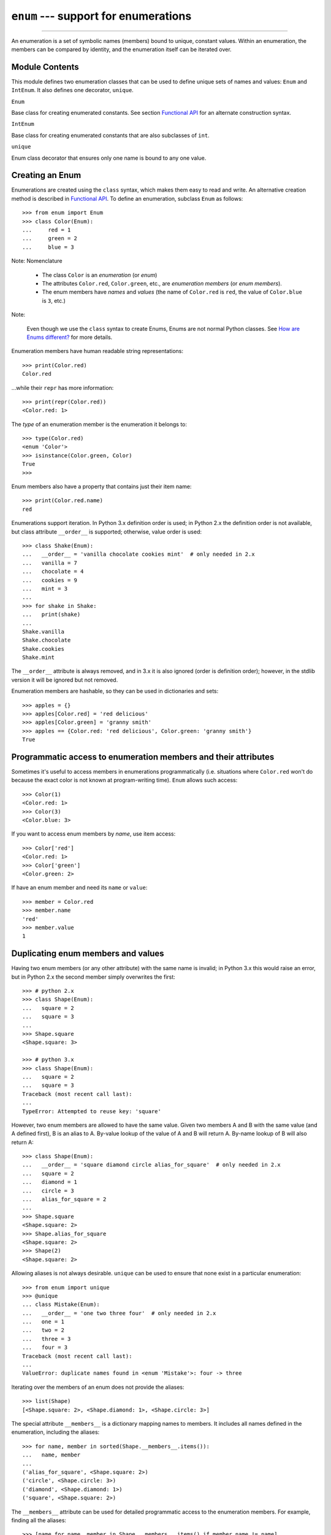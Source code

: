 ``enum`` --- support for enumerations
========================================

.. :synopsis: enumerations are sets of symbolic names bound to unique, constant
  values.
.. :moduleauthor:: Ethan Furman <ethan@stoneleaf.us>
.. :sectionauthor:: Barry Warsaw <barry@python.org>,
.. :sectionauthor:: Eli Bendersky <eliben@gmail.com>,
.. :sectionauthor:: Ethan Furman <ethan@stoneleaf.us>

----------------

An enumeration is a set of symbolic names (members) bound to unique, constant
values.  Within an enumeration, the members can be compared by identity, and
the enumeration itself can be iterated over.


Module Contents
---------------

This module defines two enumeration classes that can be used to define unique
sets of names and values: ``Enum`` and ``IntEnum``.  It also defines
one decorator, ``unique``.

``Enum``

Base class for creating enumerated constants.  See section `Functional API`_
for an alternate construction syntax.

``IntEnum``

Base class for creating enumerated constants that are also subclasses of ``int``.

``unique``

Enum class decorator that ensures only one name is bound to any one value.


Creating an Enum
----------------

Enumerations are created using the ``class`` syntax, which makes them
easy to read and write.  An alternative creation method is described in
`Functional API`_.  To define an enumeration, subclass ``Enum`` as
follows::

    >>> from enum import Enum
    >>> class Color(Enum):
    ...     red = 1
    ...     green = 2
    ...     blue = 3

Note: Nomenclature

  - The class ``Color`` is an *enumeration* (or *enum*)
  - The attributes ``Color.red``, ``Color.green``, etc., are
    *enumeration members* (or *enum members*).
  - The enum members have *names* and *values* (the name of
    ``Color.red`` is ``red``, the value of ``Color.blue`` is
    ``3``, etc.)

Note:

    Even though we use the ``class`` syntax to create Enums, Enums
    are not normal Python classes.  See `How are Enums different?`_ for
    more details.

Enumeration members have human readable string representations::

    >>> print(Color.red)
    Color.red

...while their ``repr`` has more information::

    >>> print(repr(Color.red))
    <Color.red: 1>

The *type* of an enumeration member is the enumeration it belongs to::

    >>> type(Color.red)
    <enum 'Color'>
    >>> isinstance(Color.green, Color)
    True
    >>>

Enum members also have a property that contains just their item name::

    >>> print(Color.red.name)
    red

Enumerations support iteration.  In Python 3.x definition order is used; in
Python 2.x the definition order is not available, but class attribute
``__order__`` is supported;  otherwise, value order is used::

    >>> class Shake(Enum):
    ...   __order__ = 'vanilla chocolate cookies mint'  # only needed in 2.x
    ...   vanilla = 7
    ...   chocolate = 4
    ...   cookies = 9
    ...   mint = 3
    ...
    >>> for shake in Shake:
    ...   print(shake)
    ...
    Shake.vanilla
    Shake.chocolate
    Shake.cookies
    Shake.mint

The ``__order__`` attribute is always removed, and in 3.x it is also ignored
(order is definition order); however, in the stdlib version it will be ignored
but not removed.

Enumeration members are hashable, so they can be used in dictionaries and sets::

    >>> apples = {}
    >>> apples[Color.red] = 'red delicious'
    >>> apples[Color.green] = 'granny smith'
    >>> apples == {Color.red: 'red delicious', Color.green: 'granny smith'}
    True


Programmatic access to enumeration members and their attributes
---------------------------------------------------------------

Sometimes it's useful to access members in enumerations programmatically (i.e.
situations where ``Color.red`` won't do because the exact color is not known
at program-writing time).  ``Enum`` allows such access::

    >>> Color(1)
    <Color.red: 1>
    >>> Color(3)
    <Color.blue: 3>

If you want to access enum members by *name*, use item access::

    >>> Color['red']
    <Color.red: 1>
    >>> Color['green']
    <Color.green: 2>

If have an enum member and need its ``name`` or ``value``::

    >>> member = Color.red
    >>> member.name
    'red'
    >>> member.value
    1


Duplicating enum members and values
-----------------------------------

Having two enum members (or any other attribute) with the same name is invalid;
in Python 3.x this would raise an error, but in Python 2.x the second member
simply overwrites the first::

    >>> # python 2.x
    >>> class Shape(Enum):
    ...   square = 2
    ...   square = 3
    ...
    >>> Shape.square
    <Shape.square: 3>

    >>> # python 3.x
    >>> class Shape(Enum):
    ...   square = 2
    ...   square = 3
    Traceback (most recent call last):
    ...
    TypeError: Attempted to reuse key: 'square'

However, two enum members are allowed to have the same value.  Given two members
A and B with the same value (and A defined first), B is an alias to A.  By-value
lookup of the value of A and B will return A.  By-name lookup of B will also
return A::

    >>> class Shape(Enum):
    ...   __order__ = 'square diamond circle alias_for_square'  # only needed in 2.x
    ...   square = 2
    ...   diamond = 1
    ...   circle = 3
    ...   alias_for_square = 2
    ...
    >>> Shape.square
    <Shape.square: 2>
    >>> Shape.alias_for_square
    <Shape.square: 2>
    >>> Shape(2)
    <Shape.square: 2>


Allowing aliases is not always desirable.  ``unique`` can be used to ensure
that none exist in a particular enumeration::

    >>> from enum import unique
    >>> @unique
    ... class Mistake(Enum):
    ...   __order__ = 'one two three four'  # only needed in 2.x
    ...   one = 1
    ...   two = 2
    ...   three = 3
    ...   four = 3
    Traceback (most recent call last):
    ...
    ValueError: duplicate names found in <enum 'Mistake'>: four -> three

Iterating over the members of an enum does not provide the aliases::

    >>> list(Shape)
    [<Shape.square: 2>, <Shape.diamond: 1>, <Shape.circle: 3>]

The special attribute ``__members__`` is a dictionary mapping names to members.
It includes all names defined in the enumeration, including the aliases::

    >>> for name, member in sorted(Shape.__members__.items()):
    ...   name, member
    ...
    ('alias_for_square', <Shape.square: 2>)
    ('circle', <Shape.circle: 3>)
    ('diamond', <Shape.diamond: 1>)
    ('square', <Shape.square: 2>)

The ``__members__`` attribute can be used for detailed programmatic access to
the enumeration members.  For example, finding all the aliases::

    >>> [name for name, member in Shape.__members__.items() if member.name != name]
    ['alias_for_square']

Comparisons
-----------

Enumeration members are compared by identity::

    >>> Color.red is Color.red
    True
    >>> Color.red is Color.blue
    False
    >>> Color.red is not Color.blue
    True

Ordered comparisons between enumeration values are *not* supported.  Enum
members are not integers (but see `IntEnum`_ below)::

    >>> Color.red < Color.blue
    Traceback (most recent call last):
      File "<stdin>", line 1, in <module>
    TypeError: unorderable types: Color() < Color()

.. warning::

    In Python 2 *everything* is ordered, even though the ordering may not
    make sense.  If you want your enumerations to have a sensible ordering
    check out the `OrderedEnum`_ recipe below.


Equality comparisons are defined though::

    >>> Color.blue == Color.red
    False
    >>> Color.blue != Color.red
    True
    >>> Color.blue == Color.blue
    True

Comparisons against non-enumeration values will always compare not equal
(again, ``IntEnum`` was explicitly designed to behave differently, see
below)::

    >>> Color.blue == 2
    False


Allowed members and attributes of enumerations
----------------------------------------------

The examples above use integers for enumeration values.  Using integers is
short and handy (and provided by default by the `Functional API`_), but not
strictly enforced.  In the vast majority of use-cases, one doesn't care what
the actual value of an enumeration is.  But if the value *is* important,
enumerations can have arbitrary values.

Enumerations are Python classes, and can have methods and special methods as
usual.  If we have this enumeration::

    >>> class Mood(Enum):
    ...   funky = 1
    ...   happy = 3
    ...
    ...   def describe(self):
    ...     # self is the member here
    ...     return self.name, self.value
    ...
    ...   def __str__(self):
    ...     return 'my custom str! {0}'.format(self.value)
    ...
    ...   @classmethod
    ...   def favorite_mood(cls):
    ...     # cls here is the enumeration
    ...     return cls.happy

Then::

    >>> Mood.favorite_mood()
    <Mood.happy: 3>
    >>> Mood.happy.describe()
    ('happy', 3)
    >>> str(Mood.funky)
    'my custom str! 1'

The rules for what is allowed are as follows: _sunder_ names (starting and
ending with a single underscore) are reserved by enum and cannot be used;
all other attributes defined within an enumeration will become members of this
enumeration, with the exception of *__dunder__* names and descriptors (methods
are also descriptors).

Note:

    If your enumeration defines ``__new__`` and/or ``__init__`` then
    whatever value(s) were given to the enum member will be passed into
    those methods.  See `Planet`_ for an example.


Restricted subclassing of enumerations
--------------------------------------

Subclassing an enumeration is allowed only if the enumeration does not define
any members.  So this is forbidden::

    >>> class MoreColor(Color):
    ...   pink = 17
    Traceback (most recent call last):
    ...
    TypeError: Cannot extend enumerations

But this is allowed::

    >>> class Foo(Enum):
    ...   def some_behavior(self):
    ...     pass
    ...
    >>> class Bar(Foo):
    ...   happy = 1
    ...   sad = 2
    ...

Allowing subclassing of enums that define members would lead to a violation of
some important invariants of types and instances.  On the other hand, it makes
sense to allow sharing some common behavior between a group of enumerations.
(See `OrderedEnum`_ for an example.)


Pickling
--------

Enumerations can be pickled and unpickled::

    >>> from enum.test_enum import Fruit
    >>> from pickle import dumps, loads
    >>> Fruit.tomato is loads(dumps(Fruit.tomato, 2))
    True

The usual restrictions for pickling apply: picklable enums must be defined in
the top level of a module, since unpickling requires them to be importable
from that module.

Note:

    With pickle protocol version 4 (introduced in Python 3.4) it is possible
    to easily pickle enums nested in other classes.



Functional API
--------------

The ``Enum`` class is callable, providing the following functional API::

    >>> Animal = Enum('Animal', 'ant bee cat dog')
    >>> Animal
    <enum 'Animal'>
    >>> Animal.ant
    <Animal.ant: 1>
    >>> Animal.ant.value
    1
    >>> list(Animal)
    [<Animal.ant: 1>, <Animal.bee: 2>, <Animal.cat: 3>, <Animal.dog: 4>]

The semantics of this API resemble ``namedtuple``. The first argument
of the call to ``Enum`` is the name of the enumeration.

The second argument is the *source* of enumeration member names.  It can be a
whitespace-separated string of names, a sequence of names, a sequence of
2-tuples with key/value pairs, or a mapping (e.g. dictionary) of names to
values.  The last two options enable assigning arbitrary values to
enumerations; the others auto-assign increasing integers starting with 1.  A
new class derived from ``Enum`` is returned.  In other words, the above
assignment to ``Animal`` is equivalent to::

    >>> class Animals(Enum):
    ...   ant = 1
    ...   bee = 2
    ...   cat = 3
    ...   dog = 4

Pickling enums created with the functional API can be tricky as frame stack
implementation details are used to try and figure out which module the
enumeration is being created in (e.g. it will fail if you use a utility
function in separate module, and also may not work on IronPython or Jython).
The solution is to specify the module name explicitly as follows::

    >>> Animals = Enum('Animals', 'ant bee cat dog', module=__name__)

Derived Enumerations
--------------------

IntEnum
^^^^^^^

A variation of ``Enum`` is provided which is also a subclass of
``int``.  Members of an ``IntEnum`` can be compared to integers;
by extension, integer enumerations of different types can also be compared
to each other::

    >>> from enum import IntEnum
    >>> class Shape(IntEnum):
    ...   circle = 1
    ...   square = 2
    ...
    >>> class Request(IntEnum):
    ...   post = 1
    ...   get = 2
    ...
    >>> Shape == 1
    False
    >>> Shape.circle == 1
    True
    >>> Shape.circle == Request.post
    True

However, they still can't be compared to standard ``Enum`` enumerations::

    >>> class Shape(IntEnum):
    ...   circle = 1
    ...   square = 2
    ...
    >>> class Color(Enum):
    ...   red = 1
    ...   green = 2
    ...
    >>> Shape.circle == Color.red
    False

``IntEnum`` values behave like integers in other ways you'd expect::

    >>> int(Shape.circle)
    1
    >>> ['a', 'b', 'c'][Shape.circle]
    'b'
    >>> [i for i in range(Shape.square)]
    [0, 1]

For the vast majority of code, ``Enum`` is strongly recommended,
since ``IntEnum`` breaks some semantic promises of an enumeration (by
being comparable to integers, and thus by transitivity to other
unrelated enumerations).  It should be used only in special cases where
there's no other choice; for example, when integer constants are
replaced with enumerations and backwards compatibility is required with code
that still expects integers.


Others
^^^^^^

While ``IntEnum`` is part of the ``enum`` module, it would be very
simple to implement independently::

    class IntEnum(int, Enum):
        pass

This demonstrates how similar derived enumerations can be defined; for example
a ``StrEnum`` that mixes in ``str`` instead of ``int``.

Some rules:

1. When subclassing ``Enum``, mix-in types must appear before
   ``Enum`` itself in the sequence of bases, as in the ``IntEnum``
   example above.
2. While ``Enum`` can have members of any type, once you mix in an
   additional type, all the members must have values of that type, e.g.
   ``int`` above.  This restriction does not apply to mix-ins which only
   add methods and don't specify another data type such as ``int`` or
   ``str``.
3. When another data type is mixed in, the ``value`` attribute is *not the
   same* as the enum member itself, although it is equivalant and will compare
   equal.
4. %-style formatting:  ``%s`` and ``%r`` call ``Enum``'s ``__str__`` and
   ``__repr__`` respectively; other codes (such as ``%i`` or ``%h`` for
   IntEnum) treat the enum member as its mixed-in type.

   Note: Prior to Python 3.4 there is a bug in ``str``'s %-formatting: ``int``
   subclasses are printed as strings and not numbers when the ``%d``, ``%i``,
   or ``%u`` codes are used.
5. ``str.__format__`` (or ``format``) will use the mixed-in
   type's ``__format__``.  If the ``Enum``'s ``str`` or
   ``repr`` is desired use the ``!s`` or ``!r`` ``str`` format codes.


Decorators
----------

unique
^^^^^^

A ``class`` decorator specifically for enumerations.  It searches an
enumeration's ``__members__`` gathering any aliases it finds; if any are
found ``ValueError`` is raised with the details::

    >>> @unique
    ... class NoDupes(Enum):
    ...    first = 'one'
    ...    second = 'two'
    ...    third = 'two'
    Traceback (most recent call last):
    ...
    ValueError: duplicate names found in <enum 'NoDupes'>: third -> second


Interesting examples
--------------------

While ``Enum`` and ``IntEnum`` are expected to cover the majority of
use-cases, they cannot cover them all.  Here are recipes for some different
types of enumerations that can be used directly, or as examples for creating
one's own.


AutoNumber
^^^^^^^^^^

Avoids having to specify the value for each enumeration member::

    >>> class AutoNumber(Enum):
    ...     def __new__(cls):
    ...         value = len(cls.__members__) + 1
    ...         obj = object.__new__(cls)
    ...         obj._value_ = value
    ...         return obj
    ...
    >>> class Color(AutoNumber):
    ...     __order__ = "red green blue"  # only needed in 2.x
    ...     red = ()
    ...     green = ()
    ...     blue = ()
    ...
    >>> Color.green.value == 2
    True

Note:

    The `__new__` method, if defined, is used during creation of the Enum
    members; it is then replaced by Enum's `__new__` which is used after
    class creation for lookup of existing members.  Due to the way Enums are
    supposed to behave, there is no way to customize Enum's `__new__`.


UniqueEnum
^^^^^^^^^^

Raises an error if a duplicate member name is found instead of creating an
alias::

    >>> class UniqueEnum(Enum):
    ...     def __init__(self, *args):
    ...         cls = self.__class__
    ...         if any(self.value == e.value for e in cls):
    ...             a = self.name
    ...             e = cls(self.value).name
    ...             raise ValueError(
    ...                     "aliases not allowed in UniqueEnum:  %r --> %r"
    ...                     % (a, e))
    ...
    >>> class Color(UniqueEnum):
    ...     red = 1
    ...     green = 2
    ...     blue = 3
    ...     grene = 2
    Traceback (most recent call last):
    ...
    ValueError: aliases not allowed in UniqueEnum:  'grene' --> 'green'


OrderedEnum
^^^^^^^^^^^

An ordered enumeration that is not based on ``IntEnum`` and so maintains
the normal ``Enum`` invariants (such as not being comparable to other
enumerations)::

    >>> class OrderedEnum(Enum):
    ...     def __ge__(self, other):
    ...         if self.__class__ is other.__class__:
    ...             return self._value_ >= other._value_
    ...         return NotImplemented
    ...     def __gt__(self, other):
    ...         if self.__class__ is other.__class__:
    ...             return self._value_ > other._value_
    ...         return NotImplemented
    ...     def __le__(self, other):
    ...         if self.__class__ is other.__class__:
    ...             return self._value_ <= other._value_
    ...         return NotImplemented
    ...     def __lt__(self, other):
    ...         if self.__class__ is other.__class__:
    ...             return self._value_ < other._value_
    ...         return NotImplemented
    ...
    >>> class Grade(OrderedEnum):
    ...     __ordered__ = 'A B C D F'
    ...     A = 5
    ...     B = 4
    ...     C = 3
    ...     D = 2
    ...     F = 1
    ...
    >>> Grade.C < Grade.A
    True


Planet
^^^^^^

If ``__new__`` or ``__init__`` is defined the value of the enum member
will be passed to those methods::

    >>> class Planet(Enum):
    ...     MERCURY = (3.303e+23, 2.4397e6)
    ...     VENUS   = (4.869e+24, 6.0518e6)
    ...     EARTH   = (5.976e+24, 6.37814e6)
    ...     MARS    = (6.421e+23, 3.3972e6)
    ...     JUPITER = (1.9e+27,   7.1492e7)
    ...     SATURN  = (5.688e+26, 6.0268e7)
    ...     URANUS  = (8.686e+25, 2.5559e7)
    ...     NEPTUNE = (1.024e+26, 2.4746e7)
    ...     def __init__(self, mass, radius):
    ...         self.mass = mass       # in kilograms
    ...         self.radius = radius   # in meters
    ...     @property
    ...     def surface_gravity(self):
    ...         # universal gravitational constant  (m3 kg-1 s-2)
    ...         G = 6.67300E-11
    ...         return G * self.mass / (self.radius * self.radius)
    ...
    >>> Planet.EARTH.value
    (5.976e+24, 6378140.0)
    >>> Planet.EARTH.surface_gravity
    9.802652743337129


How are Enums different?
------------------------

Enums have a custom metaclass that affects many aspects of both derived Enum
classes and their instances (members).


Enum Classes
^^^^^^^^^^^^

The ``EnumMeta`` metaclass is responsible for providing the
``__contains__``, ``__dir__``, ``__iter__`` and other methods that
allow one to do things with an ``Enum`` class that fail on a typical
class, such as ``list(Color)`` or ``some_var in Color``.  ``EnumMeta`` is
responsible for ensuring that various other methods on the final ``Enum``
class are correct (such as ``__new__``, ``__getnewargs__``,
``__str__`` and ``__repr__``).

.. note::

    ``__dir__`` is not changed in the Python 2 line as it messes up some
    of the decorators included in the stdlib.


Enum Members (aka instances)
^^^^^^^^^^^^^^^^^^^^^^^^^^^^

The most interesting thing about Enum members is that they are singletons.
``EnumMeta`` creates them all while it is creating the ``Enum``
class itself, and then puts a custom ``__new__`` in place to ensure
that no new ones are ever instantiated by returning only the existing
member instances.


Finer Points
^^^^^^^^^^^^

``Enum`` members are instances of an ``Enum`` class, and even though they
are accessible as `EnumClass.member1.member2`, they should not be
accessed directly from the member as that lookup may fail or, worse,
return something besides the ``Enum`` member you were looking for
(changed in version 1.1.1)::

    >>> class FieldTypes(Enum):
    ...     name = 1
    ...     value = 2
    ...     size = 3
    ...
    >>> FieldTypes.value.size
    <FieldTypes.size: 3>
    >>> FieldTypes.size.value
    3

The ``__members__`` attribute is only available on the class.

In Python 3.x ``__members__`` is always an ``OrderedDict``, with the order being
the definition order.  In Python 2.7 ``__members__`` is an ``OrderedDict`` if
``__order__`` was specified, and a plain ``dict`` otherwise.  In all other Python
2.x versions ``__members__`` is a plain ``dict`` even if ``__order__`` was specified
as the ``OrderedDict`` type didn't exist yet.

If you give your ``Enum`` subclass extra methods, like the `Planet`_
class above, those methods will show up in a `dir` of the member,
but not of the class::

    >>> dir(Planet)
    ['EARTH', 'JUPITER', 'MARS', 'MERCURY', 'NEPTUNE', 'SATURN', 'URANUS',
    'VENUS', '__class__', '__doc__', '__members__', '__module__']
    >>> dir(Planet.EARTH)
    ['__class__', '__doc__', '__module__', 'name', 'surface_gravity', 'value']

A ``__new__`` method will only be used for the creation of the
``Enum`` members -- after that it is replaced.  This means if you wish to
change how ``Enum`` members are looked up you either have to write a
helper function or a ``classmethod``.
